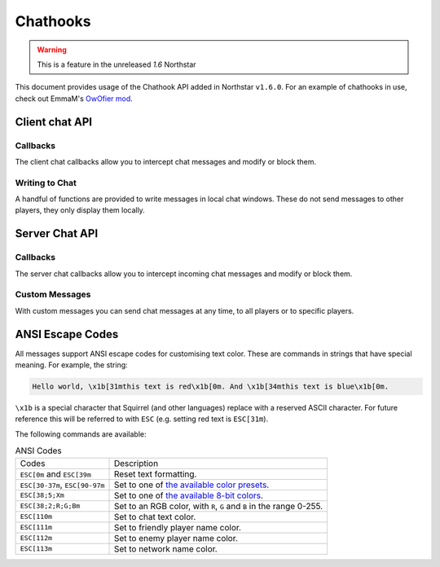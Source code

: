 Chathooks
=========

.. warning::
    This is a feature in the unreleased `1.6` Northstar

This document provides usage of the Chathook API added in Northstar ``v1.6.0``.
For an example of chathooks in use, check out EmmaM's `OwOfier mod <https://github.com/emma-miler/OwOfier/>`_.

Client chat API
---------------

Callbacks
^^^^^^^^^

The client chat callbacks allow you to intercept chat messages and modify or block them.

.. _clclient_messagestruct:

.. cpp:struct:: ClClient_MessageStruct

    Contains details on a chat message to be displayed. You can receive one of these by adding a chat callback with
    :ref:`AddCallback_OnReceivedSayTextMessage <addcallback_onreceivedsaytextmessage>`.


    .. cpp:var:: string message

        the text sent by the player.
    .. cpp:var:: entity player

        the player who sent the chat.
    .. cpp:var:: string playerName
    
       the display name of the player who sent the chat.
    .. cpp:var:: bool isTeam

        whether this chat has a ``[TEAM]`` tag.
    .. cpp:var:: bool isDead

        whether this chat has a ``[DEAD]`` tag.
    .. cpp:var:: bool isWhisper

        whether this chat has a ``[WHISPER]`` tag.
    .. cpp:var:: bool shouldBlock

        if true, this chat will not be displayed.


.. _addcallback_onreceivedsaytextmessage:

.. cpp:function:: void AddCallback_OnReceivedSayTextMessage(callbackFunc)

    Adds a callback that will be run when a chat message is received from the server. This will only be triggered for
    messages from players, not server messages.

    The provided function should accept a :ref:`ClClient_MessageStruct <clclient_messagestruct>` and return an optionally modified copy of it. When a
    chat message is received, each registered callback is run in sequence to modify or block the message.

    **Example:**

    .. code-block:: javascript

        ClClient_MessageStruct function MyChatFilter(ClClient_MessageStruct message)
        {
            if (message.message.find("nft") != null)
            {
                message.shouldBlock = true
            }
            
            message.message = StringReplace(message.message, "yes", "no", true, true)
            
            return message
        }

        void function MyModInit()
        {
            AddCallback_OnReceivedSayTextMessage(MyChatFilter)
        }


Writing to Chat
^^^^^^^^^^^^^^^

A handful of functions are provided to write messages in local chat windows. These do not send messages to other
players, they only display them locally.

.. cpp:function:: void Chat_GameWriteLine(string text)

    Writes a line of text in local game chat panels. Supports :ref:`ANSI escape codes <ansi_escape>`.

    **Example:**

    .. code-block:: javascript

        void function OnGameStarted()
        {
            Chat_GameWriteLine("You got this, " + GetLocalClientPlayer().GetPlayerName() + "!")
        }


.. cpp:function::  void Chat_GameWrite(string text)

    Appends text to local game chat panels. Supports :ref:`ANSI escape codes <ansi_escape>`.

    **Example:**

    .. code-block:: javascript
        
        void function InitialiseHEVSuit()
        {
            Chat_GameWriteLine("SENSOR ARRAYS-")
            ActivateSensorArrays()
            Chat_GameWrite("ACTIVATED")
            wait 1
            Chat_GameWriteLine("BIOMETRIC MONITORING SYSTEMS-")
            ActivateBiometricMonitoringSystems()
            Chat_GameWrite("ACTIVATED")
            wait 1
            Chat_GameWriteLine("HAVE A VERY SAFE DAY.")
        }

.. cpp:function:: void Chat_NetworkWriteLine(string text)

    Writes a line of text in local network chat panels. Supports :ref:`ANSI escape codes <ansi_escape>`.

    **Example:**

    .. code-block:: javascript

        void function MyModInit()
        {
            Chat_NetworkWriteLine("MyMod v1.0.0 is good to go!")
        }


.. cpp:function:: void Chat_NetworkWrite(string text)

    Appends text to local network chat panels. Supports :ref:`ANSI escape codes <ansi_escape>`.

    **Example:**

    .. code-block:: javascript

        void function OnButtonPressed()
        {
            Chat_NetworkWrite("Connecting in 3...")
            wait 1
            Chat_NetworkWrite("2...")
            wait 1
            Chat_NetworkWrite("1...")
            wait 1
            Chat_NetworkWrite("0")
            Connect()
        }



Server Chat API
---------------

Callbacks
^^^^^^^^^

The server chat callbacks allow you to intercept incoming chat messages and modify or block them.

.. _clserver_messagestruct:

.. cpp:struct:: ClServer_MessageStruct

    Contains details on an incoming chat message. You can receive one of these by adding a chat callback with
    :ref:`AddCallback_OnReceivedSayTextMessage <addcallback_onreceivedsaytextmessage_server>`.

    .. cpp:var:: string message
        
        the text sent by the player.
    .. cpp:var:: entity player
        
        the player who sent the chat.
    .. cpp:var:: bool isTeam
        
        whether this chat is only sent to the player's team.
    .. cpp:var:: bool shouldBlock
        
        if true, this chat will not be sent.

.. _addcallback_onreceivedsaytextmessage_server:

.. cpp:function:: void AddCallback_OnReceivedSayTextMessage(callbackFunc)

    Adds a callback that will be run when a chat message is received from a player. This will not be fired for custom
    messages sent by server mods.

    The provided function should accept a :ref:`ClServer_MessageStruct <clserver_messagestruct>` and return an
    optionally modified copy of it. When a chat message is received, each registered callback is run in sequence to modify
    or block the message.

    **Example:**

    .. code-block:: javascript

        ClServer_MessageStruct function MyChatFilter(ClServer_MessageStruct message)
        {
            if (message.message.find("nft") != null)
            {
                message.shouldBlock = true
            }
            
            message.message = StringReplace(message.message, "yes", "no", true, true)
            
            return message
        }
        void function MyModInit()
        {
            AddCallback_OnReceivedSayTextMessage(MyChatFilter)
        }


Custom Messages
^^^^^^^^^^^^^^^

With custom messages you can send chat messages at any time, to all players or to specific players.

.. cpp:function:: void Chat_Impersonate(entity player, string text, bool isTeamChat)

    Displays a chat message as if the player sent it. Only use this when the player has performed a clear action to send a
    chat message.

    **Parameters:**

    - ``entity player`` - the player that the chat message will appear to be from.
    - ``string text`` - the contents of the chat message. Supports :ref:`ANSI escape codes <ansi_escape>` for colors.
    - ``bool isTeamChat`` - whether this chat is only sent to the player's team.

    **Example:**

    .. code-block:: javascript

        void function OnSayRedCommand(entity player, string text)
        {
            Chat_Impersonate(player, "red text -> \x1b[31m" + text)
        }


.. cpp:function:: void Chat_PrivateMessage(entity fromPlayer, entity toPlayer, string text, bool whisper)

    Sends a private chat message from a player that is only displayed to one other player. Only use this when the player has
    performed a clear action to send a chat message.

    **Parameters:**

    - ``entity fromPlayer`` - the player the message will be from.
    - ``entity toPlayer`` - the player that the message will be shown to.
    - ``string text`` - the contents of the chat message. Supports :ref:`ANSI escape codes <ansi_escape>` for colors.
    - ``bool whisper`` - if true, ``[WHISPER]`` will be displayed before the message to indicate the message is private.

    **Example:**

    .. code-block:: javascript

        void function OnSendToFriendsCommand(entity fromPlayer, string text)
        {
            array<entity> friends = GetPlayerFriends(fromPlayer)
            foreach (friend in friends)
            {
                Chat_PrivateMessage(fromPlayer, friend, text, true)
            }
        }


.. cpp:function:: void Chat_ServerBroadcast(string text)

    Displays a server message to all players in the chat.

    **Parameters:**

    - ``string text`` - the contents of the chat message. Supports :ref:`ANSI escape codes <ansi_escape>` for colors.

    **Example:**

    .. code-block:: javascript

        void function RestartServerThread()
        {
            // wait one hour
            wait 3600
            Chat_ServerBroadcast("Server will be shut down in \x1b[93m5 seconds")
            wait 1
            Chat_ServerBroadcast("Server will be shut down in \x1b[93m4 seconds")
            wait 1
            Chat_ServerBroadcast("Server will be shut down in \x1b[93m3 seconds")
            wait 1
            Chat_ServerBroadcast("Server will be shut down in \x1b[93m2 seconds")
            wait 1
            Chat_ServerBroadcast("Server will be shut down in \x1b[93m1 second")
            wait 1
            StopServer()
        }


.. cpp:function:: void Chat_ServerPrivateMessage(entity toPlayer, string text, bool whisper)

    Sends a server message to a specific player in the chat.

    **Parameters:**

    - ``entity toPlayer`` - the player that the message will be shown to.
    - ``string text`` - the contents of the chat message. Supports :ref:`ANSI escape codes <ansi_escape>` for colors.
    - ``bool whisper`` - if true, ``[WHISPER]`` will be displayed before the message to indicate the message is private.

    **Example:**

    .. code-block:: javascript

        void function OnBanCommand(entity player, array<string> args)
        {
            if (!PlayerIsModerator(player))
            {
                Chat_ServerPrivateMessage(player, "You do not have the permissions to perform this command.", true)
                return
            }
            
            BanPlayerByName(args[0])
        }


.. _ansi_escape:

ANSI Escape Codes
-----------------

All messages support ANSI escape codes for customising text color. These are commands in strings that have special
meaning. For example, the string:

.. code-block::

    Hello world, \x1b[31mthis text is red\x1b[0m. And \x1b[34mthis text is blue\x1b[0m.


``\x1b`` is a special character that Squirrel (and other languages) replace with a reserved ASCII character. For future
reference this will be referred to with ``ESC`` (e.g. setting red text is ``ESC[31m``).

The following commands are available:


.. list-table:: ANSI Codes

 * - Codes
   - Description
 * - ``ESC[0m`` and ``ESC[39m`` 
   - Reset text formatting.
 * - ``ESC[30-37m``, ``ESC[90-97m`` 
   - Set to one of `the available color presets <https://en.wikipedia.org/wiki/ANSI_escape_code#3-bit_and_4-bit>`_.
 * - ``ESC[38;5;Xm`` 
   - Set to one of `the available 8-bit colors <https://en.wikipedia.org/wiki/ANSI_escape_code#8-bit>`_.
 * - ``ESC[38;2;R;G;Bm`` 
   - Set to an RGB color, with ``R``, ``G`` and ``B`` in the range 0-255.
 * - ``ESC[110m`` 
   - Set to chat text color.
 * - ``ESC[111m`` 
   - Set to friendly player name color.
 * - ``ESC[112m`` 
   - Set to enemy player name color.
 * - ``ESC[113m`` 
   - Set to network name color.
